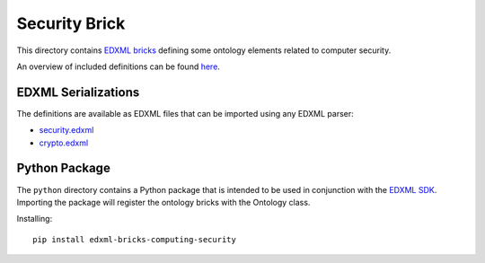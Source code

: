 ##############
Security Brick
##############

This directory contains `EDXML bricks <http://www.edxml.org/bricks>`_ defining some ontology elements related to computer security.

An overview of included definitions can be found `here <index.rst>`_.

********************
EDXML Serializations
********************

The definitions are available as EDXML files that can be imported using any EDXML parser:

- `security.edxml <security.edxml>`_
- `crypto.edxml <crypto.edxml>`_

**************
Python Package
**************

The ``python`` directory contains a Python package that is intended to be used in conjunction with the `EDXML SDK <https://github.com/edxml/sdk>`_. Importing the package will register the ontology bricks with the Ontology class.

Installing::

  pip install edxml-bricks-computing-security
